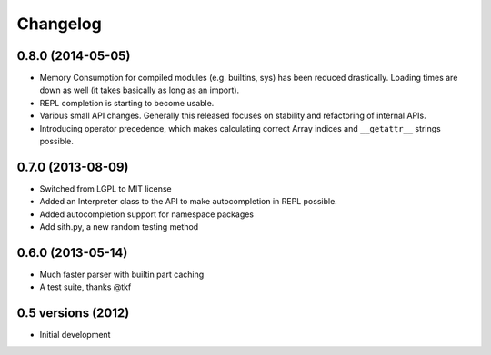 .. :changelog:

Changelog
---------

0.8.0 (2014-05-05)
+++++++++++++++++++

- Memory Consumption for compiled modules (e.g. builtins, sys) has been reduced
  drastically. Loading times are down as well (it takes basically as long as an
  import).
- REPL completion is starting to become usable.
- Various small API changes. Generally this released focuses on stability and
  refactoring of internal APIs.
- Introducing operator precedence, which makes calculating correct Array indices
  and ``__getattr__`` strings possible.

0.7.0 (2013-08-09)
++++++++++++++++++

- Switched from LGPL to MIT license
- Added an Interpreter class to the API to make autocompletion in REPL possible.
- Added autocompletion support for namespace packages
- Add sith.py, a new random testing method

0.6.0 (2013-05-14)
++++++++++++++++++

- Much faster parser with builtin part caching
- A test suite, thanks @tkf

0.5 versions (2012)
+++++++++++++++++++

- Initial development
